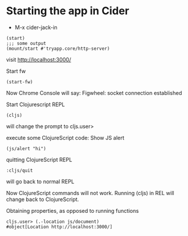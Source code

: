 * Starting the app in Cider
+ M-x cider-jack-in

#+BEGIN_EXAMPLE
(start)
;;; some output
(mount/start #'tryapp.core/http-server)
#+END_EXAMPLE

visit http://localhost:3000/

Start fw
#+BEGIN_EXAMPLE
(start-fw)
#+END_EXAMPLE

Now Chrome Console will say:
Figwheel: socket connection established

Start Clojurescript REPL
#+BEGIN_EXAMPLE
(cljs)
#+END_EXAMPLE
will change the prompt to cljs.user>

execute some ClojureScript code:
Show JS alert
#+BEGIN_EXAMPLE
(js/alert "hi")
#+END_EXAMPLE

quitting ClojureScript REPL
#+BEGIN_EXAMPLE
:cljs/quit
#+END_EXAMPLE
will go back to normal REPL

Now ClojureScript commands will not work.
Running (cljs) in REL will change back to ClojureScript.

Obtaining properties, as opposed to running functions
#+BEGIN_EXAMPLE
cljs.user> (.-location js/document)
#object[Location http://localhost:3000/]
#+END_EXAMPLE
